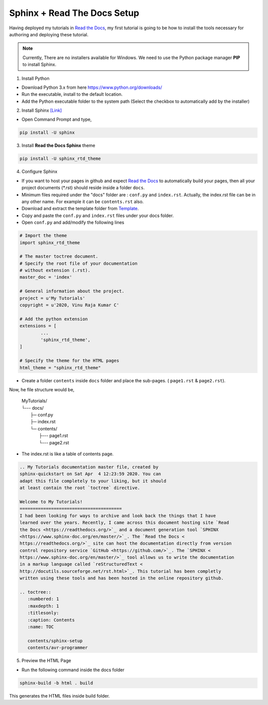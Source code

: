 ============================
Sphinx + Read The Docs Setup
============================

Having deployed my tutorials in `Read the Docs <https://readthedocs.org/>`_, my first tutorial is going to be how to install the tools necessary for authoring and deploying these tutorial.

.. note::

	Currently, There are no installers available for Windows. We need to use the Python package manager **PIP** to install Sphinx.

1. Install Python

- Download Python 3.x from here https://www.python.org/downloads/
- Run the executable, install to the default location.
- Add the Python executable folder to the system path (Select the checkbox to automatically add by the installer)

2. Install Sphinx `[Link] <http://www.sphinx-doc.org/en/master/usage/installation.html#windows>`_

- Open Command Prompt and type,

.. code-block:: bash

	pip install -U sphinx

3. Install **Read the Docs Sphinx** theme

.. code-block:: bash

	pip install -U sphinx_rtd_theme	

4. Configure Sphinx

- If you want to host your pages in github and expect `Read the Docs <https://readthedocs.org/>`_ to automatically build your pages, then all your project documents (\*.rst) should reside inside a folder ``docs``.
- Minimum files required under the "docs" folder are : ``conf.py`` and ``index.rst``. Actually, the index.rst file can be in any other name. For example it can be ``contents.rst`` also.
	
- Download and extract the template folder from `Template <https://github.com/readthedocs/>`_.
	
- Copy and paste the ``conf.py`` and ``index.rst`` files under your docs folder.

- Open ``conf.py`` and add/modify the following lines

.. code:: python

	# Import the theme
	import sphinx_rtd_theme

	# The master toctree document.
	# Specify the root file of your documentation
	# without extension (.rst).
	master_doc = 'index'

	# General information about the project.
	project = u'My Tutorials'
	copyright = u'2020, Vinu Raja Kumar C'

	# Add the python extension
	extensions = [
		...
		'sphinx_rtd_theme',
	]
	
	# Specify the theme for the HTML pages
	html_theme = "sphinx_rtd_theme"

- Create a folder ``contents`` inside ``docs`` folder and place the sub-pages. ( ``page1.rst`` & ``page2.rst``).

Now, he file structure would be,

	| MyTutorials/
	| └--- docs/         
	|        ├─ conf.py
	|        ├─ index.rst
	|        └─ contents/
	|                  ├--- page1.rst
	|                  └--- page2.rst

- The index.rst is like a table of contents page.

.. code:: rst

	.. My Tutorials documentation master file, created by
	sphinx-quickstart on Sat Apr  4 12:23:59 2020. You can
	adapt this file completely to your liking, but it should 
	at least contain the root `toctree` directive.

	Welcome to My Tutorials!
	=======================================
	I had been looking for ways to archive and look back the things that I have
	learned over the years. Recently, I came across this document hosting site `Read
	the Docs <https://readthedocs.org/>`_ and a document generation tool `SPHINX 
	<https://www.sphinx-doc.org/en/master/>`_. The `Read the Docs <
	https://readthedocs.org/>`_ site can host the documentation directly from version 
	control repository service `GitHub <https://github.com/>`_. The `SPHINX <
	https://www.sphinx-doc.org/en/master/>`_ tool allows us to write the documentation 
	in a markup language called `reStructuredText <
	http://docutils.sourceforge.net/rst.html>`_. This tutorial has been completly 
	written using these tools and has been hosted in the online repository github.

	.. toctree::
	   :numbered: 1
	   :maxdepth: 1
	   :titlesonly:
	   :caption: Contents
	   :name: TOC

	   contents/sphinx-setup
	   contents/avr-programmer

5. Preview the HTML Page

- Run the following command inside the docs folder

.. code-block:: bash

	sphinx-build -b html . build
	
This generates the HTML files inside build folder.

	